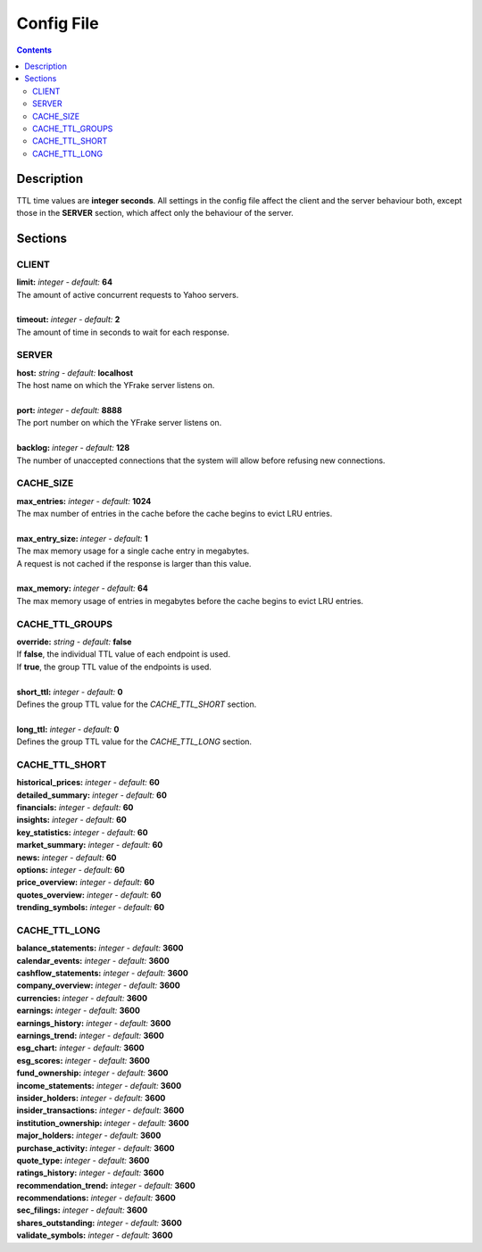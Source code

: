 Config File
===========

.. contents:: Contents

.. raw:: html

   <br />
   <hr>

Description
~~~~~~~~~~~

TTL time values are **integer seconds**.
All settings in the config file affect the client and the server behaviour both, except those in the **SERVER** section, which affect only the behaviour of the server.

.. raw:: html

   <br />
   <hr>


Sections
~~~~~~~~

CLIENT
------

| **limit:** *integer - default:* **64**
| The amount of active concurrent requests to Yahoo servers.
|
| **timeout:** *integer - default:* **2**
| The amount of time in seconds to wait for each response.

.. raw:: html

   <br />
   <hr>


SERVER
------

| **host:** *string - default:* **localhost**
| The host name on which the YFrake server listens on.
|
| **port:** *integer - default:* **8888**
| The port number on which the YFrake server listens on.
|
| **backlog:** *integer - default:* **128**
| The number of unaccepted connections that the system will allow before refusing new connections.

.. raw:: html

   <br />
   <hr>


CACHE_SIZE
----------

| **max_entries:** *integer - default:* **1024**
| The max number of entries in the cache before the cache begins to evict LRU entries.
|
| **max_entry_size:** *integer - default:* **1**
| The max memory usage for a single cache entry in megabytes.
| A request is not cached if the response is larger than this value.
|
| **max_memory:** *integer - default:* **64**
| The max memory usage of entries in megabytes before the cache begins to evict LRU entries.

.. raw:: html

   <br />
   <hr>


CACHE_TTL_GROUPS
----------------

| **override:** *string - default:* **false**
| If **false**, the individual TTL value of each endpoint is used.
| If **true**, the group TTL value of the endpoints is used.
|
| **short_ttl:** *integer - default:* **0**
| Defines the group TTL value for the *CACHE_TTL_SHORT* section.
|
| **long_ttl:** *integer - default:* **0**
| Defines the group TTL value for the *CACHE_TTL_LONG* section.

.. raw:: html

   <br />
   <hr>


CACHE_TTL_SHORT
---------------

| **historical_prices:** *integer - default:* **60**
| **detailed_summary:** *integer - default:* **60**
| **financials:** *integer - default:* **60**
| **insights:** *integer - default:* **60**
| **key_statistics:** *integer - default:* **60**
| **market_summary:** *integer - default:* **60**
| **news:** *integer - default:* **60**
| **options:** *integer - default:* **60**
| **price_overview:** *integer - default:* **60**
| **quotes_overview:** *integer - default:* **60**
| **trending_symbols:** *integer - default:* **60**

.. raw:: html

   <br />
   <hr>


CACHE_TTL_LONG
--------------

| **balance_statements:** *integer - default:* **3600**
| **calendar_events:** *integer - default:* **3600**
| **cashflow_statements:** *integer - default:* **3600**
| **company_overview:** *integer - default:* **3600**
| **currencies:** *integer - default:* **3600**
| **earnings:** *integer - default:* **3600**
| **earnings_history:** *integer - default:* **3600**
| **earnings_trend:** *integer - default:* **3600**
| **esg_chart:** *integer - default:* **3600**
| **esg_scores:** *integer - default:* **3600**
| **fund_ownership:** *integer - default:* **3600**
| **income_statements:** *integer - default:* **3600**
| **insider_holders:** *integer - default:* **3600**
| **insider_transactions:** *integer - default:* **3600**
| **institution_ownership:** *integer - default:* **3600**
| **major_holders:** *integer - default:* **3600**
| **purchase_activity:** *integer - default:* **3600**
| **quote_type:** *integer - default:* **3600**
| **ratings_history:** *integer - default:* **3600**
| **recommendation_trend:** *integer - default:* **3600**
| **recommendations:** *integer - default:* **3600**
| **sec_filings:** *integer - default:* **3600**
| **shares_outstanding:** *integer - default:* **3600**
| **validate_symbols:** *integer - default:* **3600**